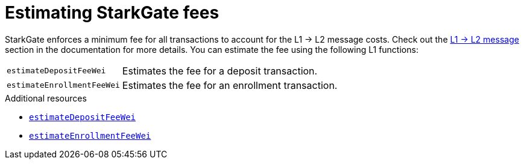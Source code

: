 [id="starkgate_estimating_fees"]
= Estimating StarkGate fees

StarkGate enforces a minimum fee for all transactions to account for the L1 -> L2 message costs. Check out the xref:https://docs.starknet.io/documentation/architecture_and_concepts/Network_Architecture/messaging-mechanism/[L1 -> L2 message] section in the documentation for more details.
You can estimate the fee using the following L1 functions:

[horizontal,labelwidth="25",role="stripes-odd"]
`estimateDepositFeeWei`:: Estimates the fee for a deposit transaction.
`estimateEnrollmentFeeWei`:: Estimates the fee for an enrollment transaction.

.Additional resources

* xref:starkgate_function_reference.adoc#estimateDepositFeeWei[`estimateDepositFeeWei`]
* xref:starkgate_function_reference.adoc#estimateEnrollmentFeeWei[`estimateEnrollmentFeeWei`]


